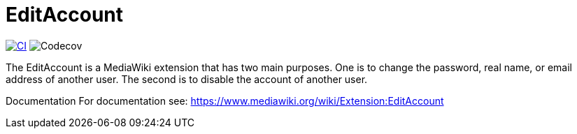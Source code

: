 = EditAccount

image:https://github.com/gesinn-it-pub/EditAccount/actions/workflows/ci.yml/badge.svg[CI,link=https://github.com/gesinn-it-pub/EditAccount/actions/workflows/ci.yml]
image:https://codecov.io/gh/gesinn-it-pub/EditAccount/graph/badge.svg?token=4BNTSC3X1S[Codecov]

The EditAccount is a MediaWiki extension that has two main purposes. One is to change the password, real name, or email address of another user. The second is to disable the account of another user.
 
Documentation
For documentation see: https://www.mediawiki.org/wiki/Extension:EditAccount
